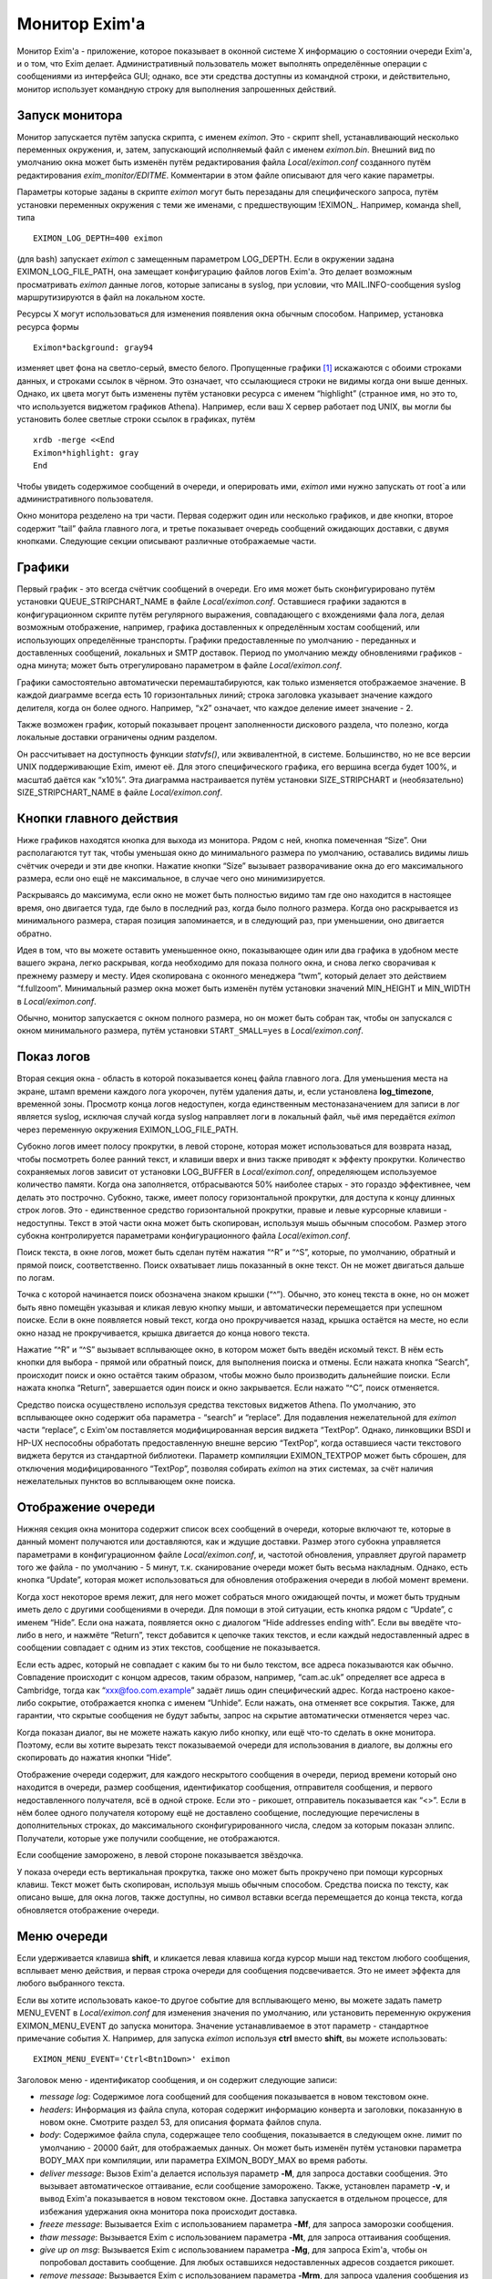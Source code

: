 ==============
Монитор Exim'a
==============

.. _ch51-00:

Монитор Exim'a - приложение, которое показывает в оконной системе X информацию о состоянии очереди Exim'a, и о том, что Exim делает. Административный пользователь может выполнять определённые операции с сообщениями из интерфейса GUI; однако, все эти средства доступны из командной строки, и действительно, монитор использует командную строку для выполнения запрошенных действий.

.. _ch51-01:

Запуск монитора
===============

Монитор запускается путём запуска скрипта, с именем *eximon*\ . Это - скрипт shell, устанавливающий несколько переменных окружения, и, затем, запускающий исполняемый файл с именем *eximon.bin*\ . Внешний вид по умолчанию окна может быть изменён путём редактирования файла *Local/eximon.conf*\  созданного путём редактирования *exim_monitor/EDITME*\ . Комментарии в этом файле описывают для чего какие параметры.

Параметры которые заданы в скрипте *eximon*\  могут быть перезаданы для специфического запроса, путём установки переменных окружения с теми же именами, с предшествующим !EXIMON_. Например, команда shell, типа

::

  EXIMON_LOG_DEPTH=400 eximon

(для bash) запускает *eximon*\  с замещенным параметром LOG_DEPTH. Если в окружении задана EXIMON_LOG_FILE_PATH, она замещает конфигурацию файлов логов Exim'a. Это делает возможным просматривать *eximon*\  данные логов, которые записаны в syslog, при условии, что MAIL.INFO-сообщения syslog маршрутизируются в файл на локальном хосте.

Ресурсы X могут использоваться для изменения появления окна обычным способом. Например, установка ресурса формы

::

  Eximon*background: gray94

изменяет цвет фона на светло-серый, вместо белого. Пропущенные графики [#id8]_ искажаются с обоими строками данных, и строками ссылок в чёрном. Это означает, что ссылающиеся строки не видимы когда они выше денных. Однако, их цвета могут быть изменены путём установки ресурса с именем “highlight” (странное имя, но это то, что используется виджетом графиков Athena). Например, если ваш X сервер работает под UNIX, вы могли бы установить более светлые строки ссылок в графиках, путём

::

  xrdb -merge <<End
  Eximon*highlight: gray
  End

Чтобы увидеть содержимое сообщений в очереди, и оперировать ими, *eximon*\  ими нужно запускать от root`a или административного пользователя.

Окно монитора резделено на три части. Первая содержит один или несколько графиков, и две кнопки, второе содержит “tail” файла главного лога, и третье показывает очередь сообщений ожидающих доставки, с двумя кнопками. Следующие секции описывают различные отображаемые части.

.. _ch51-02:

Графики
=======

Первый график - это всегда счётчик сообщений в очереди. Его имя может быть сконфигурировано путём установки QUEUE_STRIPCHART_NAME в файле *Local/eximon.conf*\ . Оставшиеся графики задаются в конфигурационном скрипте путём регулярного выражения, совпадающего с вхождениями фала лога, делая возможным отображение, например, графика доставленных к определённым хостам сообщений, или использующих определённые транспорты. Графики предоставленные по умолчанию - переданных и доставленных сообщений, локальных и SMTP доставок. Период по умолчанию между обновлениями графиков - одна минута; может быть отрегулировано параметром в файле *Local/eximon.conf*\ .

Графики самостоятельно автоматически перемаштабируются, как только изменяется отображаемое значение. В каждой диаграмме всегда есть 10 горизонтальных линий; строка заголовка указывает значение каждого делителя, когда он более одного. Например, “x2” означает, что каждое деление имеет значение - 2.

Также возможен график, который показывает процент заполненности дискового раздела, что полезно, когда локальные доставки ограничены одним разделом.

Он рассчитывает на доступность функции *statvfs()*\ , или эквивалентной, в системе. Большинство, но не все версии UNIX поддерживающие Exim, имеют её. Для этого специфического графика, его вершина всегда будет 100%, и масштаб даётся как “x10%”. Эта диаграмма настраивается путём установки SIZE_STRIPCHART и (необязательно) SIZE_STRIPCHART_NAME в файле *Local/eximon.conf*\ .

.. _ch51-03:

Кнопки главного действия
========================

Ниже графиков находятся кнопка для выхода из монитора. Рядом с ней, кнопка помеченная “Size”. Они располагаются тут так, чтобы уменьшая окно до минимального размера по умолчанию, оставались видимы лишь счётчик очереди и эти две кнопки. Нажатие кнопки “Size” вызывает разворачивание окна до его максимального размера, если оно ещё не максимальное, в случае чего оно минимизируется.

Раскрываясь до максимума, если окно не может быть полностью видимо там где оно находится в настоящее время, оно двигается туда, где было в последний раз, когда было полного размера. Когда оно раскрывается из минимального размера, старая позиция запоминается, и в следующий раз, при уменьшении, оно двигается обратно.

Идея в том, что вы можете оставить уменьшенное окно, показывающее один или два графика в удобном месте вашего экрана, легко раскрывая, когда необходимо для показа полного окна, и снова легко сворачивая к прежнему размеру и месту. Идея скопирована с оконного менеджера “twm”, который делает это действием “f.fullzoom”. Минимальный размер окна может быть изменён путём установки значений MIN_HEIGHT и MIN_WIDTH в *Local/eximon.conf*\ .

Обычно, монитор запускается с окном полного размера, но он может быть собран так, чтобы он запускался с окном минимального размера, путём установки ``START_SMALL=yes``\  в *Local/eximon.conf*\ .

.. _ch51-04:

Показ логов
===========

Вторая секция окна - область в которой показывается конец файла главного лога. Для уменьшения места на экране, штамп времени каждого лога укорочен, путём удаления даты, и, если установлена **log_timezone**\ , временной зоны. Просмотр конца логов недоступен, когда единственным местоназаначением для записи в лог является syslog, исключая случай когда syslog направляет логи в локальный файл, чьё имя передаётся *eximon*\  через переменную окружения EXIMON_LOG_FILE_PATH.

Субокно логов имеет полосу прокрутки, в левой стороне, которая может использоваться для возврата назад, чтобы посмотреть более ранний текст, и клавиши вверх и вниз также приводят к эффекту прокрутки. Количество сохраняемых логов зависит от установки LOG_BUFFER в *Local/eximon.conf*\ , определяющем используемое количество памяти. Когда она заполняется, отбрасываются 50% наиболее старых - это гораздо эффективнее, чем делать это построчно. Субокно, также, имеет полосу горизонтальной прокрутки, для доступа к концу длинных строк логов. Это - единственное средство горизонтальной прокрутки, правые и левые курсорные клавиши - недоступны. Текст в этой части окна может быть скопирован, используя мышь обычным способом. Размер этого субокна контролируется параметрами конфигурационного файла *Local/eximon.conf*\ .

Поиск текста, в окне логов, может быть сделан путём нажатия “^R” и “^S”, которые, по умолчанию, обратный и прямой поиск, соответственно. Поиск охватывает лишь показанный в окне текст. Он не может двигаться дальше по логам.

Точка с которой начинается поиск обозначена знаком крышки (“^”). Обычно, это конец текста в окне, но он может быть явно помещён указывая и кликая левую кнопку мыши, и автоматически перемещается при успешном поиске. Если в окне появляется новый текст, когда оно прокручивается назад, крышка остаётся на месте, но если окно назад не прокручивается, крышка двигается  до конца нового текста.

Нажатие “^R” и “^S” вызывает всплывающее окно, в котором может быть введён искомый текст. В нём есть кнопки для выбора - прямой или обратный поиск, для выполнения поиска и отмены. Если нажата кнопка “Search”, происходит поиск и окно остаётся таким образом, чтобы можно было производить дальнейшие поиски. Если нажата кнопка “Return”, завершается один поиск и окно закрывается. Если нажато “^C”, поиск отменяется.

Средство поиска осуществлено используя средства текстовых виджетов Athena. По умолчанию, это всплывающее окно содержит оба параметра - “search” и “replace”. Для подавления нежелательной для *eximon*\  части “replace”, с Exim'ом поставляется модифицированная версия виджета “TextPop”. Однако, линковщики BSDI и HP-UX неспособны обработать предоставленную внешне версию “TextPop”, когда оставшиеся части текстового виджета берутся из стандартной библиотеки. Параметр компиляции EXIMON_TEXTPOP может быть сброшен, для отключения модифицированного “TextPop”, позволяя собирать *eximon*\  на этих системах, за счёт наличия нежелательных пунктов во всплывающем окне поиска.

.. _ch51-05:

Отображение очереди
===================

Нижняя секция окна монитора содержит список всех сообщений в очереди, которые включают те, которые в данный момент получаются или доставляются, как и ждущие доставки. Размер этого субокна управляется параметрами в конфигурационном файле *Local/eximon.conf*\ , и, частотой обновления, управляет другой параметр того же файла - по умолчанию - 5 минут, т.к. сканирование очереди может быть весьма накладным. Однако, есть кнопка “Update”, которая может использоваться для обновления отображения очереди в любой момент времени.

Когда хост некоторое время лежит, для него может собраться много ожидающей почты, и может быть трудным иметь дело с другими сообщениями в очереди. Для помощи в этой ситуации, есть кнопка рядом с “Update”, с именем “Hide”. Если она нажата, появляется окно с диалогом “Hide addresses ending with”. Если вы введёте что-либо в него, и нажмёте “Return”, текст добавится к цепочке таких текстов, и если каждый недоставленный адрес в сообщении совпадает с одним из этих текстов, сообщение не показывается.

Если есть адрес, который не совпадает с каким бы то ни было текстом, все адреса показываются как обычно. Совпадение происходит с концом адресов, таким образом, например, “cam.ac.uk” определяет все адреса в Cambridge, тогда как “`xxx@foo.com.example <mailto:xxx@foo.com.example>`_” задаёт лишь один специфический адрес. Когда настроено какое-либо сокрытие, отображается кнопка с именем “Unhide”. Если нажать, она отменяет все сокрытия. Также, для гарантии, что скрытые сообщения не будут забыты, запрос на скрытие автоматически отменяется через час.

Когда показан диалог, вы не можете нажать какую либо кнопку, или ещё что-то сделать в окне монитора. Поэтому, если вы хотите вырезать текст показываемой очереди для использования в диалоге, вы должны его скопировать до нажатия кнопки “Hide”.

Отображение очереди содержит, для каждого нескрытого сообщения в очереди, период времени который оно находится в очереди, размер сообщения, идентификатор сообщения, отправителя сообщения, и первого недоставленного получателя, всё в одной строке. Если это - рикошет, отправитель показывается как “<>”. Если в нём более одного получателя которому ещё не доставлено сообщение, последующие перечислены в дополнительных строках, до максимального сконфигурированного числа, следом за которым показан эллипс. Получатели, которые уже получили сообщение, не отображаются.

Если сообщение заморожено, в левой стороне показывается звёздочка.

У показа очереди есть вертикальная прокрутка, также оно может быть прокручено при помощи курсорных клавиш. Текст может быть скопирован, используя мышь обычным способом. Средства поиска по тексту, как описано выше, для окна логов, также доступны, но символ вставки всегда перемещается до конца текста, когда обновляется отображение очереди.

.. _ch51-06:

Меню очереди
============

Если удерживается клавиша **shift**\ , и кликается левая клавиша когда курсор мыши над текстом любого сообщения, всплывает меню действия, и первая строка очереди для сообщения подсвечивается. Это не имеет эффекта для любого выбранного текста.

Если вы хотите использовать какое-то другое событие для всплывающего меню, вы можете задать паметр MENU_EVENT в *Local/eximon.conf*\  для изменения значения по умолчанию, или установить переменную окружения EXIMON_MENU_EVENT до запуска монитора. Значение устанавливаемое в этот параметр - стандартное примечание события X. Например, для запуска *eximon*\  используя **ctrl**\  вместо **shift**\ , вы можете использовать:

::

  EXIMON_MENU_EVENT='Ctrl<Btn1Down>' eximon

Заголовок меню - идентификатор сообщения, и он содержит следующие записи:

* *message log*\ : Содержимое лога сообщений для сообщения показывается в новом текстовом окне.
  
* *headers*\ : Информация из файла спула, которая содержит информацию конверта и заголовки, показанную в новом окне. Смотрите раздел 53, для описания формата файлов спула.
  
* *body*\ : Содержимое файла спула, содержащее тело сообщения, показывается в следующем окне. лимит по умолчанию - 20000 байт, для отображаемых данных. Он может быть изменён путём установки параметра BODY_MAX при компиляции, или параметра EXIMON_BODY_MAX во время работы.
  
* *deliver message*\ : Вызов Exim'a делается используя параметр **-M**\ , для запроса доставки сообщения. Это вызывает автоматическое оттаивание, если сообщение заморожено. Также, установлен параметр **-v**\ , и вывод Exim'a показывается в новом текстовом окне. Доставка запускается в отдельном процессе, для избежания удержания окна монитора пока происходит доставка.
  
* *freeze message*\ : Вызывается Exim с использованием параметра **-Mf**\ , для запроса заморозки сообщения.
  
* *thaw message*\ : Вызывается Exim с использованием параметра **-Mt**\ , для запроса оттаивания сообщения.
  
* *give up on msg*\ : Вызывается Exim с использованием параметра **-Mg**\ , для запроса Exim'a, чтобы он попробовал доставить сообщение. Для любых оставшихся недоставленных адресов создается рикошет.
  
* *remove message*\ : Вызывается Exim с использованием параметра **-Mrm**\ , для запроса удаления сообщения из системы без генерации рикошета.
  
* *add recipient*\ : Показывается диалоговое окно, в которое может быть введён адрес получателя. Если адрес не квалифицирован, и в *Local/eximon.conf*\  установлен параметр QUALIFY_DOMAIN, адрес квалифицируется с заданным доменом. Иначе, должен быть введён полностью квалифицированный адрес. Нажатие RETURN вызывает Exim для использования с параметром *-Mar*\ , для запроса добавления дополнительного получателя к сообщению, если же поле ввода пусто, никаких действий не предпринимается.
  
* *mark delivered*\ : Отображается окно диалога в котором может быть введён адрес получателя. Если адрес не квалифицирован, и в *Local/eximon.conf*\  установлен параметр QUALIFY_DOMAIN, адрес квалифицируется с заданным доменом. Иначе, должен быть введён с полностью квалифицированный адрес. Нажатие RETURN вызывает Exim с использованием параметра **-Mmd**\  для пометки занного адреса получателя как уже доставленного, если же поле ввода пусто, никаких действий не предпринимается.
  
* *mark all delivered:*\ : Вызывает Exim с использованием параметра **-Mmad**\ , для пометки всех адресов получателей как уже доставленных.
  
* *edit sender*\ : Окно диалога инициализируется с текущим адресом отправителя. Нажатие RETURN вызывает Exim с использованием параметра **-Mes**\  для замены адреса отправителя, если же поле ввода пусто, никаких действий не предпринимается. Если вы хотите использовать пустой адрес отправителя (как в рикошете), вы должны задать “<>”. Иначе, если адрес не квалифицирован, и в *Local/eximon.conf*\  установлен параметр QUALIFY_DOMAIN, адрес квалифицируется с заданным доменом.
  
Когда доставка форсируется, показывается окно с выводом **-v**\ . В других случаях, когда сделан вызов Exim'a, если есть какой-либо вывод из Exim'a (в частности, если команда неудачна), показывается окно, содержащее команду и вывод. Иначе, результат действия, обычно, очевиден из показа логов и очереди. Однако, если вы установите в *Local/eximon.conf*\  параметр ACTION_OUTPUT=yes, окно, отображающее что делает Exim открывается всегда, даже если вывод не создается.

Отображение очереди автоматически обновляется для действий типа заморозки и оттаивания, если не задана ACTION_QUEUE_UPDATE=no в *Local/eximon.conf*\ . В этом случае, может использоваться кнопка “Update” для принудительного обновления после одного из этих действий.

В любом текстовом окне, которое показывает результат действия меню, доступны обычные средства - копировать-вставить, и может быть выполнен поиск, используя “^R” и “^S”, как описано выше, для окна просмотра хвоста логов.

.. [#id8]   вообще, тут применено слово stripcharts - но на описанном месте - графики... - прим. lissyara
  

